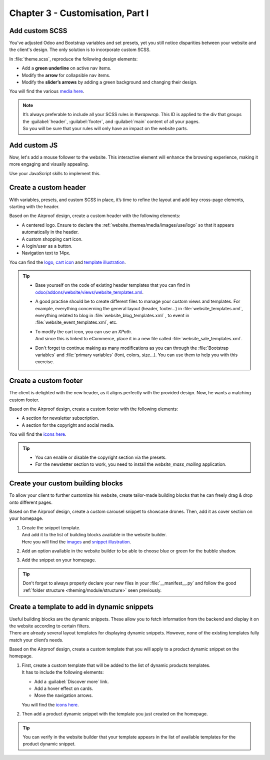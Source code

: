 =================================
Chapter 3 - Customisation, Part I
=================================

.. _tutorials/website_theme/customisation_part1/custom_scss:

Add custom SCSS
===============

You've adjusted Odoo and Bootstrap variables and set presets, yet you still notice disparities
between your website and the client's design. The only solution is to incorporate custom SCSS.

In :file:`theme.scss`, reproduce the following design elements:

- Add a **green underline** on active nav items.
- Modify the **arrow** for collapsible nav items.
- Modify the **slider’s arrows** by adding a green background and changing their design.

You will find the various `media here
<https://github.com/odoo/tutorials/tree/{CURRENT_MAJOR_BRANCH}/website_airproof/static/src/img/content/icons>`_.

.. image:: 03_customisation_part1/menu.png
   :scale: 50%

.. image:: 03_customisation_part1/slider.png

.. note::
   | It’s always preferable to include all your SCSS rules in `#wrapwrap`. This ID is applied to the
     div that groups the :guilabel:`header`, :guilabel:`footer`, and :guilabel:`main` content of all
     your pages.
   | So you will be sure that your rules will only have an impact on the website parts.

.. seealso::
   Documentation on :ref:`theming/assets/styles`.

.. spoiler:: Solutions

   Find the solution in our Airproof example on `header.scss
   <https://github.com/odoo/tutorials/tree/{CURRENT_MAJOR_BRANCH}/website_airproof/static/src/scss/layout/header.scss>`_
   and `caroussel.scss
   <https://github.com/odoo/tutorials/tree/{CURRENT_MAJOR_BRANCH}/website_airproof/static/src/scss/snippets/caroussel.scss>`_.

.. _tutorials/website_theme/customisation_part1/custom_js:

Add custom JS
=============

Now, let's add a mouse follower to the website. This interactive element will enhance the browsing
experience, making it more engaging and visually appealing.

.. image:: 03_customisation_part1/mouse-follower.gif

Use your JavaScript skills to implement this.

.. seealso::
   Documentation on :ref:`theming/assets/interactivity`.

.. spoiler:: Solutions

   Find the solution in our Airproof example on `mouse_follower.js
   <https://github.com/odoo/tutorials/tree/16.0/website_airproof/static/src/js/mouse_follower.js>`_
   and `mouse_follower.scss <https://github.com/odoo/tutorials/tree/16.0/website_airproof/static/src/scss/components/mouse_follower.scss>`_.

.. _tutorials/website_theme/customisation_part1/custom_header:

Create a custom header
======================

With variables, presets, and custom SCSS in place, it’s time to refine the layout and add key
cross-page elements, starting with the header.

Based on the Airproof design, create a custom header with the following elements:

- A centered logo. Ensure to declare the :ref:`website_themes/media/images/use/logo` so that it
  appears automatically in the header.
- A custom shopping cart icon.
- A login/user as a button.
- Navigation text to 14px.

You can find the `logo <https://github.com/odoo/tutorials/tree/16.0/website_airproof/static/src/img/content/branding/airproof-logo.svg>`_,
`cart icon <https://github.com/odoo/tutorials/tree/16.0/website_airproof/static/src/img/content/icons/shopping.svg>`_
and `template illustration <https://github.com/odoo/tutorials/tree/16.0/website_airproof/static/src/img/wbuilder/template-header-opt.svg>`_.

.. image:: 03_customisation_part1/header.png

.. tip::
   - Base yourself on the code of existing header templates that you can find in
     `odoo/addons/website/views/website_templates.xml
     <{GITHUB_PATH}/addons/website/views/website_templates.xml>`_.
   - A good practise should be to create different files to manage your custom views and templates.
     For example, everything concerning the general layout (header, footer...) in
     :file:`website_templates.xml`, everything related to blog in :file:`website_blog_templates.xml`
     , to event in :file:`website_event_templates.xml`, etc.
   - | To modify the cart icon, you can use an `XPath`.
     | And since this is linked to eCommerce, place it in a new file called
       :file:`website_sale_templates.xml`.
   - Don't forget to continue making as many modifications as you can through the :file:`Bootstrap
     variables` and :file:`primary variables` (font, colors, size...). You can use them to help you
     with this exercise.

.. seealso::
   Documentation on :ref:`custom headers <website_themes/layout/header/custom>` and
   :ref:`website_themes/layout/xpath`.

.. spoiler:: Solutions

   Find the solution in our Airproof example for:

   - the xml structure and to add the template to the options list on
     `website_template.xml
     <https://github.com/odoo/tutorials/tree/{CURRENT_MAJOR_BRANCH}/website_airproof/views/website_templates.xml>`_.
   - disable the default header:

     .. code-block:: xml
        :caption: ``/website_airproof/data/presets.xml``

        <!-- Disable default header -->
        <record id="website.template_header_default" model="ir.ui.view">
           <field name="active" eval="False"/>
        </record>

   - record the logo:

     .. code-block:: xml
        :caption: ``/website_airproof/data/images.xml``

        <!-- Set as the logo of the website -->
        <record id="website.default_website" model="website">
           <field name="logo" type="base64" file="website_airproof/static/src/img/content/branding/airproof-logo.svg"/>
        </record>

   - declare your :file:`website_templates.xml` file along with all the new ones in your
     :file:`manifest`.
   - make the use of `primaries <https://github.com/odoo/tutorials/tree/{CURRENT_MAJOR_BRANCH}/website_airproof/static/src/scss/primary_variables.scss>`_
     like `header-template`, `navbar-font`, `header-font-size`...
   - use `bootstrap_overridden <https://github.com/odoo/tutorials/tree/{CURRENT_MAJOR_BRANCH}/website_airproof/static/src/scss/bootstrap_overridden.scss>`_
     like `$navbar-light-color`, `$navbar-light-hover-color`, `$navbar-padding-y`...
   - add some `scss <{GITHUB_TUTO_PATH}/website_airproof/static/src/scss/layout/header.scss>`_
     rules.

.. _tutorials/website_theme/customisation_part1/custom_footer:

Create a custom footer
======================

The client is delighted with the new header, as it aligns perfectly with the provided design. Now,
he wants a matching custom footer.

Based on the Airproof design, create a custom footer with the following elements:

- A section for newsletter subscription.
- A section for the copyright and social media.

You will find the `icons here <https://github.com/odoo/tutorials/tree/16.0/website_airproof/static/src/img/content/icons>`_.

.. image:: 03_customisation_part1/footer.png

.. tip::
   - You can enable or disable the copyright section via the presets.
   - For the newsletter section to work, you need to install the `website_mass_mailing` application.

.. seealso::
   Documentation on :ref:`custom footer <website_themes/layout/footer/custom>` and
   :ref:`website_themes/layout/copyright`.

.. spoiler:: Solutions

   To complete this exercise, you need to:

   - add `mass mailing` to your depends:

     .. code-block:: python
         :caption: ``/website_airproof/__manifest__.py``

         'depends': ['website_sale', 'website_sale_wishlist', 'website_blog',
         'website_mass_mailing'],

   - find the xml structure and add the template to the options list on
     `website_template.xml <https://github.com/odoo/tutorials/tree/16.0/website_airproof/views/website_templates.xml>`_.
   - disable the default footer and enable the copyright:

     .. code-block:: xml
        :caption: ``/website_airproof/data/presets.xml``

        <!-- Disable Default Footer -->
        <record id="website.footer_custom" model="ir.ui.view">
           <field name="active" eval="False"/>
        </record>
        <!-- Enable Copyright -->
        <record id="website.footer_no_copyright" model="ir.ui.view">
           <field name="active" eval="False"/>
        </record>

   - make the use of `primaries <https://github.com/odoo/tutorials/tree/16.0/website_airproof/static/src/scss/primary_variables.scss>`_
     like `footer-template`, `footer`, `o-cc4-link`...
   - add a little scss rule for the `newsletter <https://github.com/odoo/tutorials/tree/16.0/website_airproof/static/src/scss/snippets/newsletter.scss>`_
     section.

.. _tutorials/website_theme/customisation_part1/custom_building_blocks:

Create your custom building blocks
==================================

To allow your client to further customize his website, create tailor-made building blocks that he
can freely drag & drop onto different pages.

Based on the Airproof design, create a custom carousel snippet to showcase drones. Then, add it as
cover section on your homepage.

#. | Create the snippet template.
   | And add it to the list of building blocks available in the website builder.
   | Here you will find the `images <https://github.com/odoo/tutorials/tree/16.0/website_airproof/static/src/img/snippets/s_airproof_caroussel>`_
     and `snippet illustration <https://github.com/odoo/tutorials/tree/16.0/website_airproof/static/src/img/wbuilder/s-airproof-snippet.svg>`_.

   .. image:: 03_customisation_part1/custom-building-block.png

#. Add an option available in the website builder to be able to choose blue or green for the bubble
   shadow.

   .. image:: 03_customisation_part1/custom-building-block-option.png
      :scale: 75%

#. Add the snippet on your homepage.

.. tip::
   Don't forget to always properly declare your new files in your :file:`__manifest__.py` and follow
   the good :ref:`folder structure <theming/module/structure>` seen previously.

.. seealso::
   Documentation on :ref:`custom building blocks <website_themes/building_blocks/custom>`.

.. spoiler:: Solutions

   To complete this exercise, you need to:

   #. Create your template.

      - You can find all the necessary information in
        `s_airproof_carousel.xml <https://github.com/odoo/tutorials/tree/16.0/website_airproof/views/snippets/s_airproof_carousel.xml>`_
        file and `s_airproof_carousel/000.scss <https://github.com/odoo/tutorials/tree/16.0/website_airproof/static/src/snippets/s_airproof_carousel/000.scss>`_
        file from our example module.
      - Record your images in `images.xml <https://github.com/odoo/tutorials/tree/16.0/website_airproof/data/images.xml>`_.
      - Declare your files in the `__manifest__.py <https://github.com/odoo/tutorials/tree/16.0/website_airproof/__manifest__.py>`_.
      - Add it to the list of building blocks. In our example, it looks like this:

        .. code-block:: xml
           :caption: ``/website_airproof/views/snippets/options.xml``

           <!-- Add custom snippets to the builder -->
           <template id="snippets" inherit_id="website.snippets" name="Airproof - Custom Snippets">
              <xpath expr="//*[@id='default_snippets']" position="before">
                 <t id="x_theme_snippets">
                    <div id="x_airproof_snippets" class="o_panel">
                       <div class="o_panel_header">Airproof</div>
                       <div class="o_panel_body">
                          <!-- Carousel snippet -->
                          <t t-snippet="website_airproof.s_airproof_carousel"
                          t-thumbnail="/website_airproof/static/src/img/wbuilder/s-airproof-snippet.svg">
                             <keywords>Carousel block</keywords>
                          </t>
                       </div>
                    </div>
                 </t>
              </xpath>
           </template>

   #. Add the option to the website builder. In our example, it looks like this:

      .. code-block:: xml
         :caption: ``/website_airproof/views/snippets/s_airproof_carousel.xml``

         <!-- Add options to snippets -->
         <template id="snippet_options" inherit_id="website.snippet_options" name="Airproof -
         Snippets Options">
            <xpath expr="." position="inside">
               <!-- *** Carousel snippet : blue or green bubble *** -->
               <div data-selector=".x_bubble_item">
                  <we-button-group string="Bubble shadow">
                     <we-button data-select-class="x_bubble1">Blue</we-button>
                     <we-button data-select-class="x_bubble2">Green</we-button>
                  </we-button-group>
               </div>
            </xpath>
         </template>

      As well as the SCSS related to the bubbles in the
      `s_airproof_carousel/000.scss <https://github.com/odoo/tutorials/tree/16.0/website_airproof/static/src/snippets/s_airproof_carousel/000.scss>`_
      file.

   #. Add your snippet to the homepage. You can find all the necessary information in the
      `home.xml <https://github.com/odoo/tutorials/tree/16.0/website_airproof/data/pages/home.xml>`_
      file from our example module.

.. _tutorials/website_theme/customisation_part1/custom_dynamic_template:

Create a template to add in dynamic snippets
============================================

| Useful building blocks are the dynamic snippets. These allow you to fetch information from the
  backend and display it on the website according to certain filters.
| There are already several layout templates for displaying dynamic snippets. However, none of the
  existing templates fully match your client’s needs.

Based on the Airproof design, create a custom template that you will apply to a product dynamic
snippet on the homepage.

#. | First, create a custom template that will be added to the list of dynamic products templates.
   | It has to include the following elements:

   - Add a :guilabel:`Discover more` link.
   - Add a hover effect on cards.
   - Move the navigation arrows.

   You will find the `icons here <https://github.com/odoo/tutorials/tree/16.0/website_airproof/static/src/img/content/icons>`_.

   .. image:: 03_customisation_part1/custom-template.png

#. Then add a product dynamic snippet with the template you just created on the homepage.

.. tip::
   You can verify in the website builder that your template appears in the list of available
   templates for the product dynamic snippet.

.. seealso::
   Documentation on :ref:`website_themes/building_blocks/custom/dynamic`.

.. spoiler:: Solutions

   To complete this exercise, you need to:

   #. Create your snippet template. You can find all the necessary information in the
      `options.xml <https://github.com/odoo/tutorials/tree/16.0/website_airproof/views/snippets/options.xml>`_
      file and `caroussel.scss <https://github.com/odoo/tutorials/tree/16.0/website_airproof/static/src/scss/snippets/caroussel.scss>`_
      file from our example module.

   #. Apply to a product dynamic snippet on the homepage. You can find all the necessary
      information in the `home.xml <https://github.com/odoo/tutorials/tree/16.0/website_airproof/data/pages/home.xml>`_
      file from our example module.
